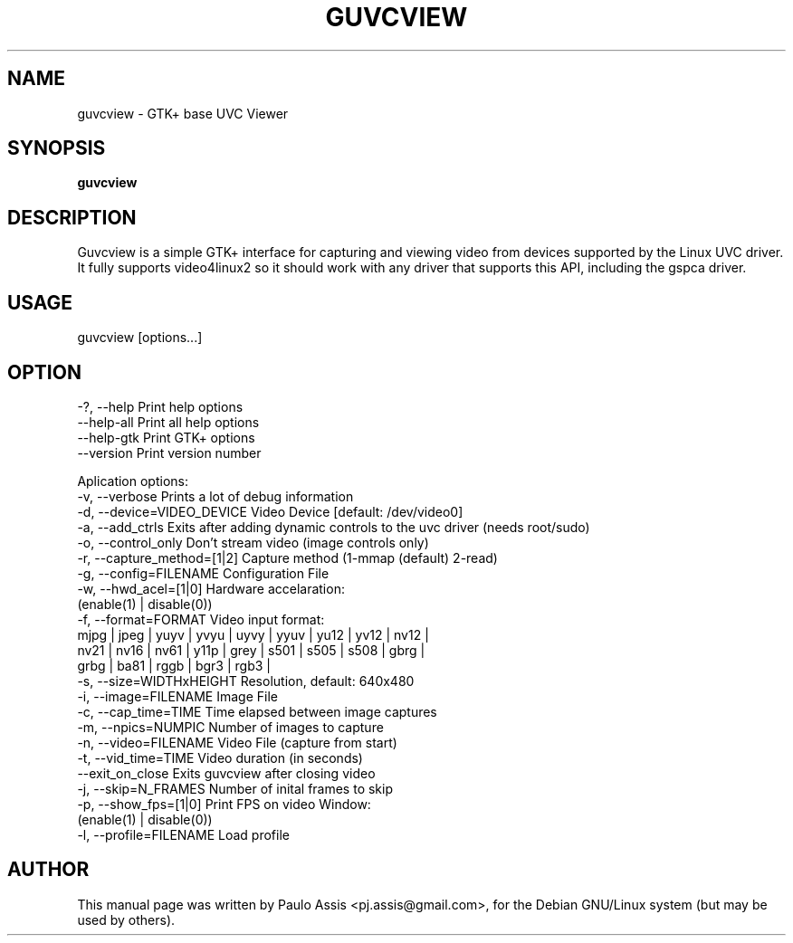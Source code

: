 .TH GUVCVIEW "1" "Aug 2009"
.SH NAME
guvcview \- GTK+ base UVC Viewer 
.SH SYNOPSIS
.B guvcview
.SH DESCRIPTION
\f Guvcview is a simple GTK+ interface for capturing and viewing video from
devices supported by the Linux UVC driver.
It fully supports video4linux2 so it should work with any driver that supports
this API, including the gspca driver. \f

.SH USAGE
.TP
guvcview [options...] 

.SH OPTION
  \-?, \-\-help                   Print help options
  \-\-help\-all                   Print all help options
  \-\-help\-gtk                   Print GTK+ options
  \-\-version                    Print version number

Aplication options:
  \-v, \-\-verbose                Prints a lot of debug information
  \-d, \-\-device=VIDEO_DEVICE    Video Device [default: /dev/video0]
  \-a, \-\-add_ctrls              Exits after adding dynamic controls to the uvc driver (needs root/sudo)
  \-o, \-\-control_only           Don't stream video (image controls only)
  \-r, \-\-capture_method=[1|2]   Capture method (1-mmap (default) 2-read)
  \-g, \-\-config=FILENAME        Configuration File
  \-w, \-\-hwd_acel=[1|0]         Hardware accelaration:
                                          (enable(1) | disable(0))
  \-f, \-\-format=FORMAT          Video input format:
     mjpg | jpeg | yuyv | yvyu | uyvy | yyuv | yu12 | yv12 | nv12 |
     nv21 | nv16 | nv61 | y11p | grey | s501 | s505 | s508 | gbrg |
     grbg | ba81 | rggb | bgr3 | rgb3 |
  \-s, \-\-size=WIDTHxHEIGHT      Resolution, default: 640x480
  \-i, \-\-image=FILENAME         Image File
  \-c, \-\-cap_time=TIME          Time elapsed between image captures
  \-m, \-\-npics=NUMPIC           Number of images to capture
  \-n, \-\-video=FILENAME         Video File (capture from start)
  \-t, \-\-vid_time=TIME          Video duration (in seconds)
  \-\-exit_on_close              Exits guvcview after closing video
  \-j, \-\-skip=N_FRAMES          Number of inital frames to skip
  \-p, \-\-show_fps=[1|0]         Print FPS on video Window:
                                          (enable(1) | disable(0))
  \-l, \-\-profile=FILENAME       Load profile


.SH AUTHOR
This manual page was written by Paulo Assis <pj.assis@gmail.com>,
for the Debian GNU/Linux system (but may be used by others).
